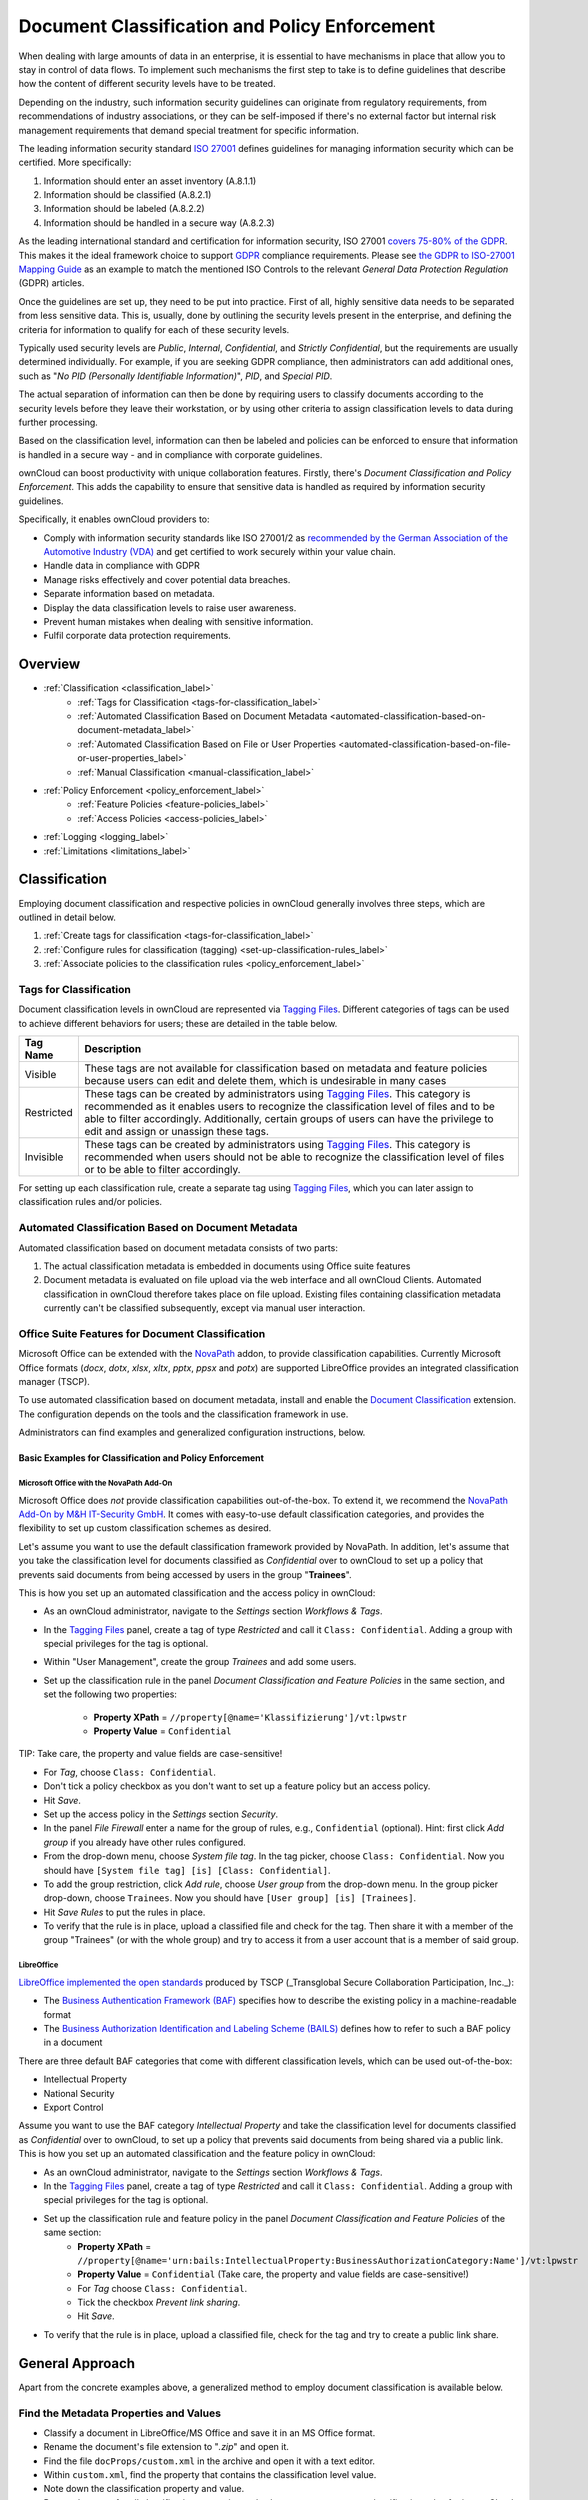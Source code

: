 ==============================================
Document Classification and Policy Enforcement
==============================================

When dealing with large amounts of data in an enterprise, it is essential to have mechanisms in place that allow you to stay in control of data flows.
To implement such mechanisms the first step to take is to define guidelines that describe how the content of different security levels have to be treated.

Depending on the industry, such information security guidelines can originate from regulatory requirements, from recommendations of industry associations, or they can be self-imposed if there's no external factor but internal risk management requirements that demand special treatment for specific information.

The leading information security standard `ISO 27001 <https://www.iso.org/isoiec-27001-information-security.html>`_ defines guidelines for managing information security which can be certified.
More specifically:

#. Information should enter an asset inventory (A.8.1.1)
#. Information should be classified (A.8.2.1)
#. Information should be labeled (A.8.2.2)
#. Information should be handled in a secure way (A.8.2.3)

As the leading international standard and certification for information security, ISO 27001 `covers 75-80% of the GDPR <https://www.certificationeurope.com/app/uploads/2018/05/GDPR-ISO-27001-Mapping-Guide.pdf>`_.
This makes it the ideal framework choice to support `GDPR <https://gdpr-info.eu>`_ compliance requirements.
Please see `the GDPR to ISO-27001 Mapping Guide <https://www.certificationeurope.com/app/uploads/2018/05/GDPR-ISO-27001-Mapping-Guide.pdf>`_ as an example to match the mentioned ISO Controls to the relevant *General Data Protection Regulation* (GDPR) articles.

Once the guidelines are set up, they need to be put into practice.
First of all, highly sensitive data needs to be separated from less sensitive data.
This is, usually, done by outlining the security levels present in the enterprise, and defining the criteria for information to qualify for each of these security levels.

Typically used security levels are *Public*, *Internal*, *Confidential*, and *Strictly Confidential*, but the requirements are usually determined individually.
For example, if you are seeking GDPR compliance, then administrators can add additional ones, such as "*No PID (Personally Identifiable Information)*", *PID*, and *Special PID*.

The actual separation of information can then be done by requiring users to classify documents according to the security levels before they leave their workstation, or by using other criteria to assign classification levels to data during further processing.

Based on the classification level, information can then be labeled and policies can be enforced to ensure that information is handled in a secure way - and in compliance with corporate guidelines.

ownCloud can boost productivity with unique collaboration features.
Firstly, there's *Document Classification and Policy Enforcement*.
This adds the capability to ensure that sensitive data is handled as required by information security guidelines.

Specifically, it enables ownCloud providers to:

- Comply with information security standards like ISO 27001/2 as `recommended by the German Association of the Automotive Industry (VDA) <https://www.vda.de/en/services/Publications/information-security-assessment.html>`_ and get certified to work securely within your value chain.
- Handle data in compliance with GDPR
- Manage risks effectively and cover potential data breaches.
- Separate information based on metadata.
- Display the data classification levels to raise user awareness.
- Prevent human mistakes when dealing with sensitive information.
- Fulfil corporate data protection requirements.

Overview
========

- :ref:`Classification <classification_label>`
    - :ref:`Tags for Classification <tags-for-classification_label>`
    - :ref:`Automated Classification Based on Document Metadata <automated-classification-based-on-document-metadata_label>`
    - :ref:`Automated Classification Based on File or User Properties <automated-classification-based-on-file-or-user-properties_label>`
    - :ref:`Manual Classification <manual-classification_label>`
- :ref:`Policy Enforcement <policy_enforcement_label>`
    - :ref:`Feature Policies <feature-policies_label>`
    - :ref:`Access Policies <access-policies_label>`
- :ref:`Logging <logging_label>`
- :ref:`Limitations <limitations_label>`

.. _classification_label:

Classification
==============

Employing document classification and respective policies in ownCloud generally involves three steps, which are outlined in detail below.

#. :ref:`Create tags for classification <tags-for-classification_label>`
#. :ref:`Configure rules for classification (tagging) <set-up-classification-rules_label>`
#. :ref:`Associate policies to the classification rules <policy_enforcement_label>`

.. _tags-for-classification_label:

Tags for Classification
-----------------------

Document classification levels in ownCloud are represented via `Tagging Files <https://doc.owncloud.com/server/latest/user_manual/files/webgui/tagging.html>`_.
Different categories of tags can be used to achieve different behaviors for users; these are detailed in the table below.

========== =======================================================================================
Tag Name   Description
========== =======================================================================================
Visible    These tags are not available for classification based on metadata and feature policies
           because users can edit and delete them, which is undesirable in many cases
Restricted These tags can be created by administrators using
           `Tagging Files
           <https://doc.owncloud.com/server/latest/user_manual/files/webgui/tagging.html>`_.
           This category is recommended as it enables users to recognize the
           classification level of files and to be able to filter accordingly.
           Additionally, certain groups of users can have the privilege to edit
           and assign or unassign these tags.
Invisible  These tags can be created by administrators using
           `Tagging Files
           <https://doc.owncloud.com/server/latest/user_manual/files/webgui/tagging.html>`_.
           This category is recommended when users should not be able to
           recognize the classification level of files or to be able to filter
           accordingly.
========== =======================================================================================

For setting up each classification rule, create a separate tag using `Tagging Files <https://doc.owncloud.com/server/latest/user_manual/files/webgui/tagging.html>`_, which you can later assign to classification rules and/or policies.

.. _automated-classification-based-on-document-metadata_label:

Automated Classification Based on Document Metadata
---------------------------------------------------

Automated classification based on document metadata consists of two parts:

#. The actual classification metadata is embedded in documents using Office suite features
#. Document metadata is evaluated on file upload via the web interface and all ownCloud Clients. Automated classification in ownCloud therefore takes place on file upload.
   Existing files containing classification metadata currently can't be classified subsequently, except via manual user interaction.

Office Suite Features for Document Classification
-------------------------------------------------

Microsoft Office can be extended with the `NovaPath <https://www.m-und-h.de/informationsklassifizierung/>`_ addon, to provide classification capabilities.
Currently Microsoft Office formats (*docx*, *dotx*, *xlsx*, *xltx*, *pptx*, *ppsx* and *potx*) are supported
LibreOffice provides an integrated classification manager (TSCP).

To use automated classification based on document metadata, install and enable the `Document Classification <https://marketplace.owncloud.com/apps/files_classifier>`_ extension.
The configuration depends on the tools and the classification framework in use.

Administrators can find examples and generalized configuration instructions, below.

Basic Examples for Classification and Policy Enforcement
~~~~~~~~~~~~~~~~~~~~~~~~~~~~~~~~~~~~~~~~~~~~~~~~~~~~~~~~

Microsoft Office with the NovaPath Add-On
^^^^^^^^^^^^^^^^^^^^^^^^^^^^^^^^^^^^^^^^^

Microsoft Office does *not* provide classification capabilities out-of-the-box.
To extend it, we recommend the `NovaPath Add-On by M&H IT-Security GmbH <https://www.m-und-h.de/informationsklassifizierung>`_.
It comes with easy-to-use default classification categories, and provides the flexibility to set up custom classification schemes as desired.

Let's assume you want to use the default classification framework provided by NovaPath.
In addition, let's assume that you take the classification level for documents classified as *Confidential* over to ownCloud to set up a policy that prevents said documents from being accessed by users in the group "**Trainees**".

This is how you set up an automated classification and the access policy in ownCloud:

- As an ownCloud administrator, navigate to the *Settings* section *Workflows & Tags*.
- In the `Tagging Files <https://doc.owncloud.com/server/latest/user_manual/files/webgui/tagging.html>`_ panel, create a tag of type *Restricted* and call it ``Class: Confidential``.
  Adding a group with special privileges for the tag is optional.
- Within "User Management", create the group *Trainees* and add some users.
- Set up the classification rule in the panel *Document Classification and Feature Policies* in the same section, and set the following two properties:

    - **Property XPath** = ``//property[@name='Klassifizierung']/vt:lpwstr``
    - **Property Value** = ``Confidential``


TIP: Take care, the property and value fields are case-sensitive!

- For *Tag*, choose ``Class: Confidential``.
- Don't tick a policy checkbox as you don't want to set up a feature policy but an access policy.
- Hit *Save*.
- Set up the access policy in the *Settings* section *Security*.
- In the panel *File Firewall* enter a name for the group of rules, e.g., ``Confidential`` (optional).
  Hint: first click *Add group* if you already have other rules configured.
- From the drop-down menu, choose *System file tag*.
  In the tag picker, choose ``Class: Confidential``.
  Now you should have ``[System file tag] [is] [Class: Confidential]``.
- To add the group restriction, click *Add rule*, choose *User group* from the drop-down menu.
  In the group picker drop-down, choose ``Trainees``.
  Now you should have ``[User group] [is] [Trainees]``.
- Hit *Save Rules* to put the rules in place.
- To verify that the rule is in place, upload a classified file and check for the tag.
  Then share it with a member of the group "Trainees" (or with the whole group) and try to access it from a user account that is a member of said group.

LibreOffice
^^^^^^^^^^^

`LibreOffice implemented the open standards <https://help.libreoffice.org/Writer/Document_Classification/tr>`_ produced by TSCP (_Transglobal Secure Collaboration Participation, Inc._):

- The `Business Authentication Framework (BAF) <https://www.tscp.org/wp-content/uploads/2013/08/TSCP_BAFv1.pdf>`_ specifies how to describe the existing policy in a machine-readable format
- The `Business Authorization Identification and Labeling Scheme (BAILS) <https://www.tscp.org/wp-content/uploads/2013/08/TSCP_BAILSv1.pdf>`_ defines how to refer to such a BAF policy in a document

There are three default BAF categories that come with different classification levels, which can be used out-of-the-box:

- Intellectual Property
- National Security
- Export Control

Assume you want to use the BAF category *Intellectual Property* and take the classification level for documents classified as *Confidential* over to ownCloud, to set up a policy that prevents said documents from being shared via a public link.
This is how you set up an automated classification and the feature policy in ownCloud:

- As an ownCloud administrator, navigate to the *Settings* section *Workflows & Tags*.
- In the `Tagging Files <https://doc.owncloud.com/server/latest/user_manual/files/webgui/tagging.html>`_ panel, create a tag of type *Restricted* and call it ``Class: Confidential``.
  Adding a group with special privileges for the tag is optional.
- Set up the classification rule and feature policy in the panel *Document Classification and Feature Policies* of the same section:
    - **Property XPath** = ``//property[@name='urn:bails:IntellectualProperty:BusinessAuthorizationCategory:Name']/vt:lpwstr``
    - **Property Value** = ``Confidential``
      (Take care, the property and value fields are case-sensitive!)
    - For *Tag* choose ``Class: Confidential``.
    - Tick the checkbox *Prevent link sharing*.
    - Hit *Save*.
- To verify that the rule is in place, upload a classified file, check for the tag and try to create a public link share.

General Approach
================

Apart from the concrete examples above, a generalized method to employ document classification is available below.

Find the Metadata Properties and Values
---------------------------------------

- Classify a document in LibreOffice/MS Office and save it in an MS Office format.
- Rename the document's file extension to "*.zip*" and open it.
- Find the file ``docProps/custom.xml`` in the archive and open it with a text editor.
- Within ``custom.xml``, find the property that contains the classification level value.
- Note down the classification property and value.
- Repeat the steps for all classification properties and values you want to set up classification rules for in ownCloud.

.. _set-up-classification-rules_label:

Set Up Classification Rules
---------------------------

- As an ownCloud administrator, navigate to the *Settings* section *Workflows & Tags*
- In the panel "**Document Classification and Feature Policies**" set up the rules:

  - **Property XPath**: Enter the XPath that identifies the classification property.
      Below you find a generalized example where ``classification-property`` is a placeholder for the property to evaluate.

    ::

      //property[@name='classification-property']/vt:lpwstr

  - **Property Value**: Enter the value that triggers the classification rule when it matches with the metadata of an uploaded document, e.g., ``Confidential``. Take care, the property and value fields are case-sensitive.
  - **Tag**: Choose the tag to apply to files when a match occurs.

- Repeat the steps to create classification rules for all desired properties and values

.. _automated-classification-based-on-file-or-user-properties_label:

Automated Classification Based on File or User Properties
---------------------------------------------------------

Apart from automated classification based on document metadata, uploaded files may also be classified according to criteria inherent to files or to the users uploading them, making use of `Tagging Files <https://doc.owncloud.com/server/latest/user_manual/files/webgui/tagging.html>`_.

- Administrators may add rules for automated classification of files according to a file's size or file type.
- File uploads by specific users, devices, or source networks can be used as indicators for classification.
- Furthermore, administrators can define shared folders to automatically classify files uploaded to such folders, by tagging the respective folder and creating a *Workflow* rule based on the chosen *System file tag*.
- Additionally, the rules may be linked to achieving a more granular classification behavior (e.g., PDF files uploaded by a specific group of users should be classified as *Confidential*).

Assume you want to automatically classify all PDF documents uploaded by users that are members of the "**Management**" group.
You can construct a workflow rule using the following steps:

- Within user management create the group *Management* and add some users.
- Navigate to the *Settings* section *Workflows & Tags*.
- In the `Tagging Files <https://doc.owncloud.com/server/latest/user_manual/files/webgui/tagging.html>`_ panel, create a tag of type *Restricted* and call it ``Class: Confidential``.
  Adding a group with special privileges for the tag is optional.
- In the panel *Workflow* you can now set up the classification rules. Hit *Add new workflow* and specify a useful name.
  Now configure the conditions that trigger the classification once they are met.
  For that choose *User group* from the drop-down menu, hit *+*, then choose *File mimetype* and hit *+* again.
  Then you have to provide the group *Management* and the MIME type for PDF (``application/pdf``) in the respective fields.
- Select the tag ``Class: Confidential`` to be added when the rules match.
- Hit *Add workflow* to save and enable it.

**For more information**, please check the options available for auto-tagging and consult the :doc:`Workflow extension Documentation <file_management/files_tagging>`.

For files classified with the *Workflow* extension, administrators can impose feature and access policies as described in the next section.

.. _manual-classification_label:

Manual Classification
---------------------

As a further measure, it is possible to supply tags for users to autonomously classify all types of files in their own or shared spaces.

- As an ownCloud administrator, create a group within user management and add the users that should be able to classify files.
- Then navigate to the *Settings* section *Workflows & Tags*.
- In the `Tagging Files <https://doc.owncloud.com/server/latest/user_manual/files/webgui/tagging.html>`_ panel, create a tag of type *Restricted* and give it a meaningful name.
  Then assign the group you created, in the beginning, to give it's users special privileges for the tag.
- Users that are not a member of the specified group(s) will only be able to see the respective tag but can't alter or assign/un-assign it.

For files that are classified manually, administrators can impose feature and access policies as described in the next section.

.. _policy_enforcement_label:

Policy Enforcement
==================

ownCloud currently provides two types of policies that can be enforced based on classification, *Feature* and *Access* policies.
These policies can be imposed independently of the classification mechanism.
The following sections illustrate the available policies and explain how they can be applied to classified contents.

.. _feature-policies_label:

Feature Policies
----------------

Feature policies are restrictions that prevent users from using a feature or force them to use it in a certain way.
They are provided by the `Document Classification <https://marketplace.owncloud.com/apps/files_classifier>`_ extension, which currently supports the following policies:

- :ref:`Prevent Upload <prevent-upload_label>`
- :ref:`Prevent Link Sharing <prevent-link-sharing_label>`
- :ref:`Unprotected Links Expire After X Days <unprotected-links-expire-after-x-days_label>`

.. _prevent-upload_label:

Prevent Upload
--------------

To follow guidelines that prevent data of certain classification levels (e.g., *strictly confidential*) from being used in ownCloud at all, the *Prevent upload* policy is the right instrument to use.
To impose such policies, tick the checkbox associated with the classification rule for the respective classification level.

When trying to upload documents caught by the policy, users will get the following error message:
::

   A policy prohibits uploading files classified as '<tag>', where '<tag>' is the tag chosen for the classification rule.

.. note::
   Even though the server won't accept the uploaded files, in the end, it is mandatory to configure a tag for the classification rule to work.

.. _prevent-link-sharing_label:

Prevent Link Sharing
--------------------

The prevent link sharing policy is tasked to ensure that classified data of certain confidentiality levels can't be shared publicly.
This way, users can collaborate on the data internally, but it can't leave the company via ownCloud.
To enable such policies, tick the checkbox associated with the classification rule for the respective classification level.

Documents with the associated classification level:

- Can't be shared via link (*public link on single files and folders containing classified files*); and
- Can't be moved to a publicly shared folder.

In all cases the user will see an error message containing the reasoning and the respective file(s):
``The file(s) "**<file1>, <file2>**" can't be shared via public link (classified as <tag>)``, where ``<tag>`` is the tag chosen for the classification rule.

.. _unprotected-links-expire-after-x-days_label:

Unprotected Links Expire After X Days
-------------------------------------

The policy *Unprotected links expire after X days* enables administrators to deviate from the general public link expiration policies for data of certain classification levels.
The general public link expiration policy originates from a :doc:`Sharing settings option <../../configuration/files/file_sharing_configuration>` and will be overridden when users choose not to set a password ("**unprotected**").

This makes it possible, for instance, to allow documents classified as *public* to be shared via public link for 30 days while the general policy requires public links to expire after seven days.
To enable such policies, tick the checkbox associated with the classification rule for the respective classification level and choose an alternative expiration period.

**Note:** the :doc:`Password Policy <../configuration/server/security/password_policy>` extension also provides options to enforce public link expiration depending on whether the user sets a password or not.

The option *X days until link expires if password is not set* is mutually exclusive with this policy.
When you enable the Password Policy option, it will always be dominant and effectively override the policy discussed in this section.
In contrast, the Password Policy option *X days until link expires if password is set* can be used in parallel.


.. _setting-up-policies-without-Automated Classification based on Document Metadata_label:

Setting Up Policies Without Automated Classification Based on Document Metadata
-------------------------------------------------------------------------------

All policies can also be enforced when using :ref:`Manual Classification <manual-classification_label>` or :ref:`Automated Classification Based on File or User Properties <automated-classification-based-on-file-or-user-properties_label>`.
For this, specify the tag that determines the files that the policy should apply to and leave the fields for *Property XPath* and *Property Value* empty.
Then choose the desired policy and hit *Save*.

.. _access-policies_label:

Access Policies
===============

Access policies are restrictions that prevent users or groups of users from accessing specific resources even though they appear in their file list, e.g., via a share from another user.
They are provided by the `File Firewall <firewall/file_firewall.adoc` extension which currently supports policies to prevent access to classified documents.

To link access policies with classification levels, the bottom line of such policies is the associated classification tag (``[System file tag] [is] [<tag>]``).
It can, for instance, be combined with the following conditions to realize exclusive (``[is]``) or inclusive (``[is not]``) policies:

Documents with the respective classification tag can't be accessed:

- *User group*: by users that are a member of the configured group (or can only be accessed by users that are a member of the configured group when using the ``[is not]`` operator).
- *User device*: from the configured device(s) (or only from the configured devices when using the ``[is not]`` operator)
- *Request time*: within the configured time frame (or only within the configured time frame when using the ``[is not]`` operator)
- *IP Range (Source network)*: from the configured IP range (or only from the configured IP range when using the ``[is not]`` operator)

.. _logging_label:

Logging
=======

When classified documents are uploaded, log entries will be written to ownCloud's log file, (``data/owncloud.log``).
For this, it is possible to additionally specify another metadata property that will be used to add it's value to the log entries in the form of a "**Document ID**".

With this, it is possible to filter the log according to a document identifier or to forward classification events for certain documents to external log analyzers.
To set it up, add the desired property XPath to the *Document ID XPath* field of the respective rule as you did for the classification property.

Each uploaded file will generate three entries with different log levels.
See some exemplary entries below:

::

   INFO: `"Checking classified file 'confidential.xlsx' with document id '2'"`
   INFO: `"Alice uploaded a classified file 'confidential.xlsx' with document class 'Confidential'"`
   DEBUG: `"Assigning tag 'Class: Confidential' to 'confidential.xlsx'"`

.. _limitations_label:

Limitations
===========

.. _automated-classification-based-on-document-metadata-handling-classification-changes-for-existing-files_label:

Automated Classification Based on Document Metadata: Handling Classification Changes for Existing Files
-------------------------------------------------------------------------------------------------------

- When a formerly classified document is replaced with a new version that does not contain classification metadata, the classification tag will remain assigned, and configured policies will still apply.
  In this case, it is recommended to either delete the original or upload the new version with a different name.
- When a formerly unclassified document is replaced with a new version that does contain classification metadata, the classification tag will be assigned.  However, when the policy "**Prevent upload**" is set up in addition, the original file will be deleted, and the new version will be rejected due to the policy.


